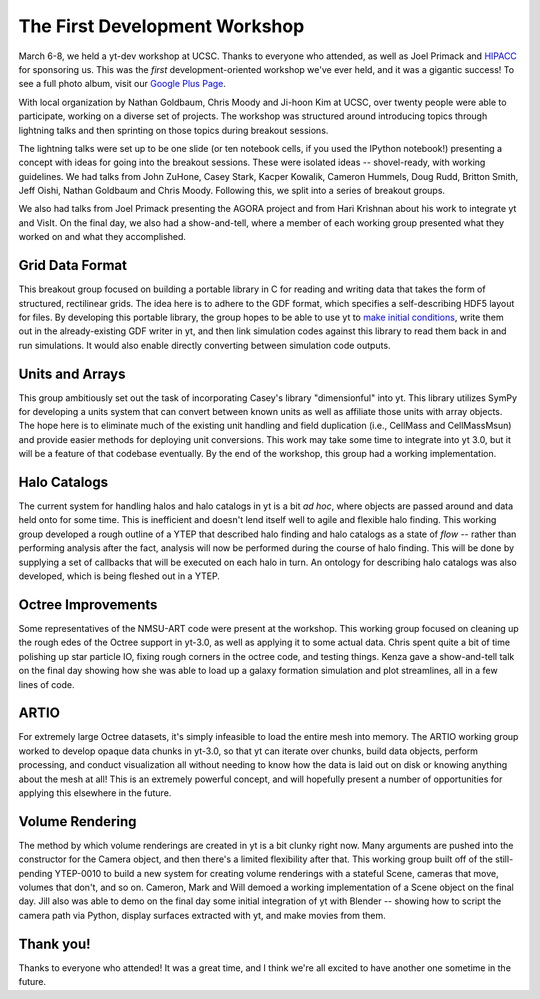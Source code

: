 ==============================
The First Development Workshop
==============================

March 6-8, we held a yt-dev workshop at UCSC.  Thanks to everyone who attended,
as well as Joel Primack and `HIPACC <http://hipacc.ucsc.edu/>`_ for sponsoring
us.  This was the *first* development-oriented workshop we've ever held, and it
was a gigantic success!  To see a full photo album, visit our 
`Google Plus Page <https://plus.google.com/107728486871834552760/posts/BGi1ah4cNMh>`_.

.. attachment-image:: devworkshop.jpg
   :width: 400
   :height: 300
   :align: right

With local organization by Nathan Goldbaum, Chris Moody and Ji-hoon Kim at
UCSC, over twenty people were able to participate, working on a diverse set of
projects.  The workshop was structured around introducing topics through
lightning talks and then sprinting on those topics during breakout sessions.

The lightning talks were set up to be one slide (or ten notebook cells, if you
used the IPython notebook!) presenting a concept with ideas for going into the
breakout sessions.  These were isolated ideas -- shovel-ready, with working
guidelines.  We had talks from John ZuHone, Casey Stark, Kacper Kowalik,
Cameron Hummels, Doug Rudd, Britton Smith, Jeff Oishi, Nathan Goldbaum and
Chris Moody.  Following this, we split into a series of breakout groups.

We also had talks from Joel Primack presenting the AGORA project and from Hari
Krishnan about his work to integrate yt and VisIt.  On the final day, we also
had a show-and-tell, where a member of each working group presented what they
worked on and what they accomplished.

Grid Data Format
----------------

This breakout group focused on building a portable library in C for reading and
writing data that takes the form of structured, rectilinear grids.  The idea
here is to adhere to the GDF format, which specifies a self-describing HDF5
layout for files.  By developing this portable library, the group hopes to be
able to use yt to `make initial conditions
<http://blog.yt-project.org/post/Simple_Grid_Refinement.html>`_, write them out
in the already-existing GDF writer in yt, and then link simulation codes
against this library to read them back in and run simulations.  It would also
enable directly converting between simulation code outputs.

Units and Arrays
----------------

This group ambitiously set out the task of incorporating Casey's library
"dimensionful" into yt.  This library utilizes SymPy for developing a units
system that can convert between known units as well as affiliate those units
with array objects.  The hope here is to eliminate much of the existing unit
handling and field duplication (i.e., CellMass and CellMassMsun) and provide
easier methods for deploying unit conversions.  This work may take some time to
integrate into yt 3.0, but it will be a feature of that codebase eventually.
By the end of the workshop, this group had a working implementation.

Halo Catalogs
-------------

The current system for handling halos and halo catalogs in yt is a bit *ad
hoc*, where objects are passed around and data held onto for some time.  This
is inefficient and doesn't lend itself well to agile and flexible halo finding.
This working group developed a rough outline of a YTEP that described halo
finding and halo catalogs as a state of *flow* -- rather than performing
analysis after the fact, analysis will now be performed during the course of
halo finding.  This will be done by supplying a set of callbacks that will be
executed on each halo in turn.  An ontology for describing halo catalogs was
also developed, which is being fleshed out in a YTEP.

Octree Improvements
-------------------

Some representatives of the NMSU-ART code were present at the workshop.  This
working group focused on cleaning up the rough edes of the Octree support in
yt-3.0, as well as applying it to some actual data.  Chris spent quite a bit of
time polishing up star particle IO, fixing rough corners in the octree code,
and testing things.  Kenza gave a show-and-tell talk on the final day showing
how she was able to load up a galaxy formation simulation and plot streamlines,
all in a few lines of code.

ARTIO
-----

For extremely large Octree datasets, it's simply infeasible to load the entire
mesh into memory.  The ARTIO working group worked to develop opaque data chunks
in yt-3.0, so that yt can iterate over chunks, build data objects, perform
processing, and conduct visualization all without needing to know how the data
is laid out on disk or knowing anything about the mesh at all!  This is an
extremely powerful concept, and will hopefully present a number of
opportunities for applying this elsewhere in the future.

Volume Rendering
----------------

The method by which volume renderings are created in yt is a bit clunky right
now.  Many arguments are pushed into the constructor for the Camera object, and
then there's a limited flexibility after that.  This working group built off of
the still-pending YTEP-0010 to build a new system for creating volume
renderings with a stateful Scene, cameras that move, volumes that don't, and so
on.  Cameron, Mark and Will demoed a working implementation of a Scene object
on the final day.  Jill also was able to demo on the final day some initial
integration of yt with Blender -- showing how to script the camera path via
Python, display surfaces extracted with yt, and make movies from them.

Thank you!
----------

Thanks to everyone who attended!  It was a great time, and I think we're all
excited to have another one sometime in the future.
